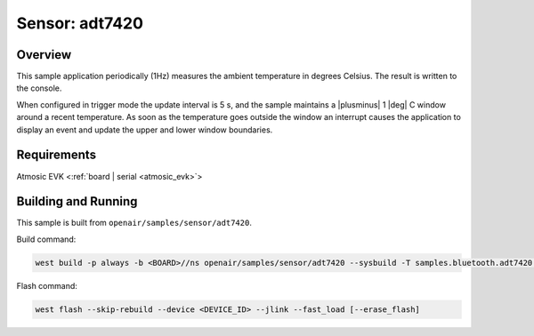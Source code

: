 .. _adt7420-sample:

Sensor: adt7420
###############

Overview
********

This sample application periodically (1Hz) measures the ambient temperature
in degrees Celsius. The result is written to the console.

When configured in trigger mode the update interval is 5 s, and the
sample maintains a |plusminus| 1 |deg| C window around a recent
temperature.  As soon as the temperature goes outside the window an
interrupt causes the application to display an event and update the
upper and lower window boundaries.

Requirements
************

Atmosic EVK <:ref:`board | serial <atmosic_evk>`>

Building and Running
********************

This sample is built from ``openair/samples/sensor/adt7420``.

Build command:

.. code-block:: bash

   west build -p always -b <BOARD>//ns openair/samples/sensor/adt7420 --sysbuild -T samples.bluetooth.adt7420.atm

Flash command:

.. code-block:: bash

   west flash --skip-rebuild --device <DEVICE_ID> --jlink --fast_load [--erase_flash]
